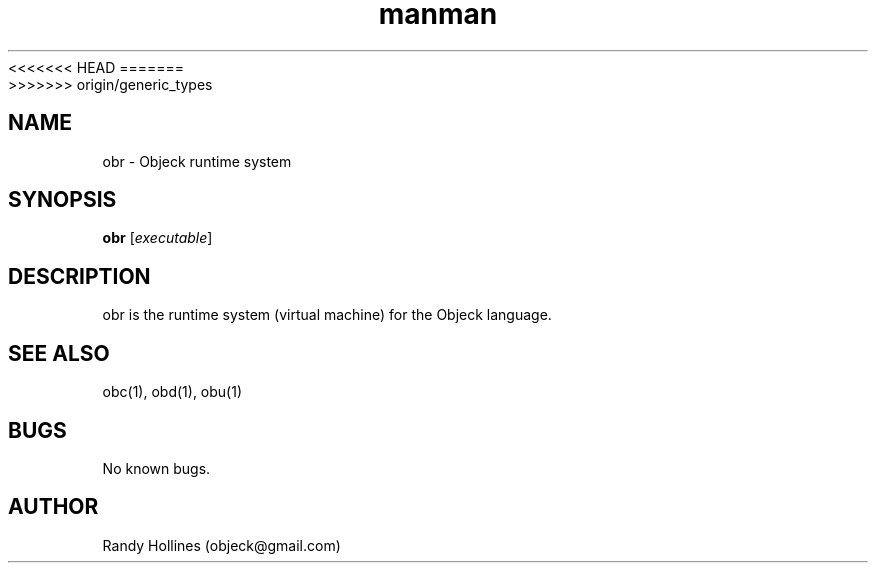 .\" Man page for obr.
.\" Contact object@gmail.com to correct errors or typos.
<<<<<<< HEAD
.TH man 1 "7 Jan 2015" "4.1-12-1" "obr man page"
=======
.TH man 1 "7 Jan 2015" "5.0-0-1" "obr man page"
>>>>>>> origin/generic_types
.SH NAME
obr \- Objeck runtime system
.SH SYNOPSIS
.B obr
[\fIexecutable\fR]
.SH DESCRIPTION
obr is the runtime system (virtual machine) for the Objeck language.
.SH SEE ALSO
obc(1), obd(1), obu(1)
.SH BUGS
No known bugs.
.SH AUTHOR
Randy Hollines (objeck@gmail.com)
